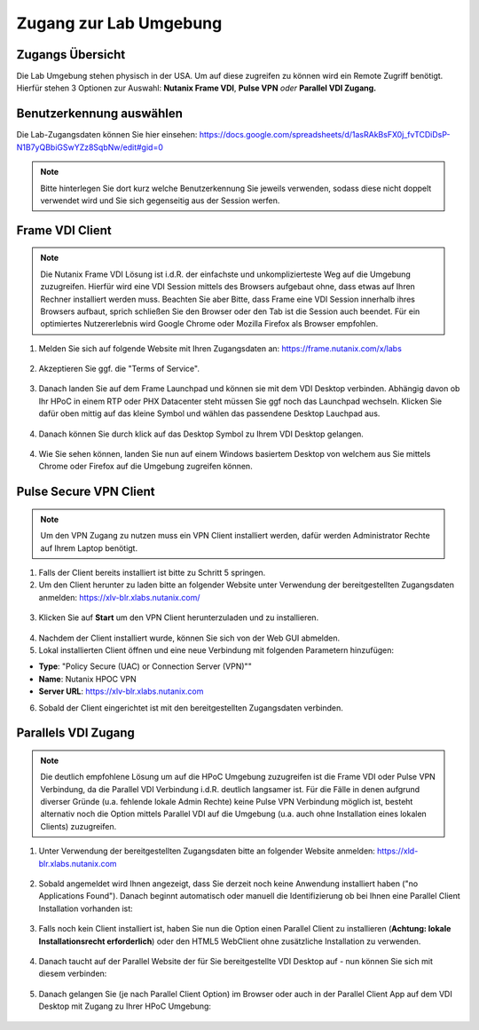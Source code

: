 .. _clusteraccess:

-----------------------
Zugang zur Lab Umgebung
-----------------------

Zugangs Übersicht
+++++++++++++++++

Die Lab Umgebung stehen physisch in der USA. Um auf diese zugreifen zu können wird ein Remote Zugriff benötigt. Hierfür stehen 3 Optionen zur Auswahl: **Nutanix Frame VDI**, **Pulse VPN** *oder* **Parallel VDI Zugang.**

Benutzerkennung auswählen
+++++++++++++++++++++++++
Die Lab-Zugangsdaten können Sie hier einsehen: https://docs.google.com/spreadsheets/d/1asRAkBsFX0j_fvTCDiDsP-N1B7yQBbiGSwYZz8SqbNw/edit#gid=0

.. note::
   Bitte hinterlegen Sie dort kurz welche Benutzerkennung Sie jeweils verwenden, sodass diese nicht doppelt verwendet wird und Sie sich gegenseitig aus der Session werfen.

Frame VDI Client
++++++++++++++++

.. note::
   Die Nutanix Frame VDI Lösung ist i.d.R. der einfachste und unkomplizierteste Weg auf die Umgebung zuzugreifen. Hierfür wird eine VDI Session mittels des Browsers aufgebaut ohne, dass etwas auf Ihren Rechner installiert werden muss. Beachten Sie aber Bitte, dass Frame eine VDI Session innerhalb ihres Browsers aufbaut, sprich schließen Sie den Browser oder den Tab ist die Session auch beendet. Für ein optimiertes Nutzererlebnis wird Google Chrome oder Mozilla Firefox als Browser empfohlen.

1. Melden Sie sich auf folgende Website mit Ihren Zugangsdaten an: https://frame.nutanix.com/x/labs

.. figure:: images/frame-login.png

2. Akzeptieren Sie ggf. die "Terms of Service".

.. figure:: images/frame-terms.png

3. Danach landen Sie auf dem Frame Launchpad und können sie mit dem VDI Desktop verbinden. Abhängig davon ob Ihr HPoC in einem RTP oder PHX Datacenter steht müssen Sie ggf noch das Launchpad wechseln. Klicken Sie dafür oben mittig auf das kleine Symbol und wählen das passendene Desktop Lauchpad aus.

.. figure:: images/frame-launchpad-overview.png

4. Danach können Sie durch klick auf das Desktop Symbol zu Ihrem VDI Desktop gelangen.

.. figure:: images/frame-launchpad.png

4. Wie Sie sehen können, landen Sie nun auf einem Windows basiertem Desktop von welchem aus Sie mittels Chrome oder Firefox auf die Umgebung zugreifen können.

.. figure:: images/frame-desktop.png


Pulse Secure VPN Client
+++++++++++++++++++++++

.. note::
   Um den VPN Zugang zu nutzen muss ein VPN Client installiert werden, dafür werden Administrator Rechte auf Ihrem Laptop benötigt.


1.	Falls der Client bereits installiert ist bitte zu  Schritt 5 springen.
2.	Um den Client herunter zu laden bitte an folgender Website unter Verwendung der bereitgestellten Zugangsdaten anmelden: https://xlv-blr.xlabs.nutanix.com/ 

    .. figure:: images/pulsewebsite.png

3.	Klicken Sie auf **Start** um den VPN Client herunterzuladen und zu installieren.

    .. figure:: images/pulsedownload.png

4.	Nachdem der Client installiert wurde, können Sie sich von der Web GUI abmelden.

5.	Lokal installierten Client öffnen und eine neue Verbindung mit folgenden Parametern hinzufügen:

- **Type**: "Policy Secure (UAC) or Connection Server (VPN)""
- **Name**: Nutanix HPOC VPN 
- **Server URL**: https://xlv-blr.xlabs.nutanix.com

6.	Sobald der Client eingerichtet ist mit den bereitgestellten Zugangsdaten verbinden.

.. figure:: images/pulseconnected.png

Parallels VDI Zugang
++++++++++++++++++++

.. note::
  Die deutlich empfohlene Lösung um auf die HPoC Umgebung zuzugreifen ist die Frame VDI oder Pulse VPN Verbindung, da die Parallel VDI Verbindung i.d.R. deutlich langsamer ist. Für die Fälle in denen aufgrund diverser Gründe (u.a. fehlende lokale Admin Rechte) keine Pulse VPN Verbindung möglich ist, besteht alternativ noch die Option mittels Parallel VDI auf die Umgebung (u.a. auch ohne Installation eines lokalen Clients) zuzugreifen.

1.	Unter Verwendung der bereitgestellten Zugangsdaten bitte an folgender Website anmelden: https://xld-blr.xlabs.nutanix.com 

   .. figure:: images/parallel-website.png

2.	Sobald angemeldet wird Ihnen angezeigt, dass Sie derzeit noch keine Anwendung installiert haben ("no Applications Found"). Danach beginnt automatisch oder manuell die Identifizierung ob bei Ihnen eine Parallel Client Installation vorhanden ist:

   .. figure:: images/parallel-dedecting.png

3. Falls noch kein Client installiert ist, haben Sie nun die Option einen Parallel Client zu installieren (**Achtung: lokale Installationsrecht erforderlich**) oder den HTML5 WebClient ohne zusätzliche Installation zu verwenden. 

    .. figure:: images/parallel-client-detecting.png

4. Danach taucht auf der Parallel Website der für Sie bereitgestellte VDI Desktop auf - nun können Sie sich mit diesem verbinden:

  .. figure:: images/parallel-connectionapp.png

5.	Danach gelangen Sie (je nach Parallel Client Option) im Browser oder auch in der Parallel Client App auf dem VDI Desktop mit Zugang zu Ihrer HPoC Umgebung:

  .. figure:: images/parallel-vdidesktop.png